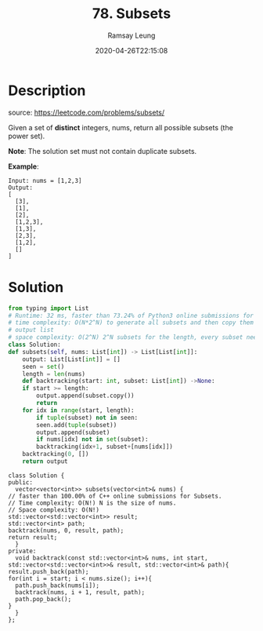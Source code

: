 #+LATEX_CLASS: ramsay-org-article
#+LATEX_CLASS_OPTIONS: [oneside,A4paper,12pt]
#+AUTHOR: Ramsay Leung
#+EMAIL: ramsayleung@gmail.com
#+DATE: 2020-04-26T22:15:08
#+HUGO_BASE_DIR: ~/code/org/leetcode_book
#+HUGO_SECTION: docs/000
#+HUGO_AUTO_SET_LASTMOD: t
#+HUGO_DRAFT: false
#+TITLE: 78. Subsets
#+HUGO_WEIGHT: 78

* Description
  source: https://leetcode.com/problems/subsets/

  Given a set of *distinct* integers, nums, return all possible subsets (the power set).

  *Note*: The solution set must not contain duplicate subsets.

  *Example*:

  #+begin_example
  Input: nums = [1,2,3]
  Output:
  [
    [3],
    [1],
    [2],
    [1,2,3],
    [1,3],
    [2,3],
    [1,2],
    []
  ]
  #+end_example
* Solution
  #+begin_src python
    from typing import List
    # Runtime: 32 ms, faster than 73.24% of Python3 online submissions for Subsets.
    # time complexity: O(N*2^N) to generate all subsets and then copy them into
    # output list
    # space complexity: O(2^N) 2^N subsets for the length, every subset need O(N) to store
    class Solution:
	def subsets(self, nums: List[int]) -> List[List[int]]:
	    output: List[List[int]] = []
	    seen = set()
	    length = len(nums)
	    def backtracking(start: int, subset: List[int]) ->None:
		if start >= length:
		    output.append(subset.copy())
		    return
		for idx in range(start, length):
		    if tuple(subset) not in seen:
			seen.add(tuple(subset))
			output.append(subset)
		    if nums[idx] not in set(subset):
			backtracking(idx+1, subset+[nums[idx]])
	    backtracking(0, [])
	    return output
  #+end_src


  #+begin_src C++
    class Solution {
    public:
      vector<vector<int>> subsets(vector<int>& nums) {
	// faster than 100.00% of C++ online submissions for Subsets.
	// Time complexity: O(N!) N is the size of nums.
	// Space complexity: O(N!)
	std::vector<std::vector<int>> result;
	std::vector<int> path;
	backtrack(nums, 0, result, path);
	return result;
      }
    private:
      void backtrack(const std::vector<int>& nums, int start, std::vector<std::vector<int>>& result, std::vector<int>& path){
	result.push_back(path);
	for(int i = start; i < nums.size(); i++){
	  path.push_back(nums[i]);
	  backtrack(nums, i + 1, result, path);
	  path.pop_back();
	}
      }
    };
  #+end_src
